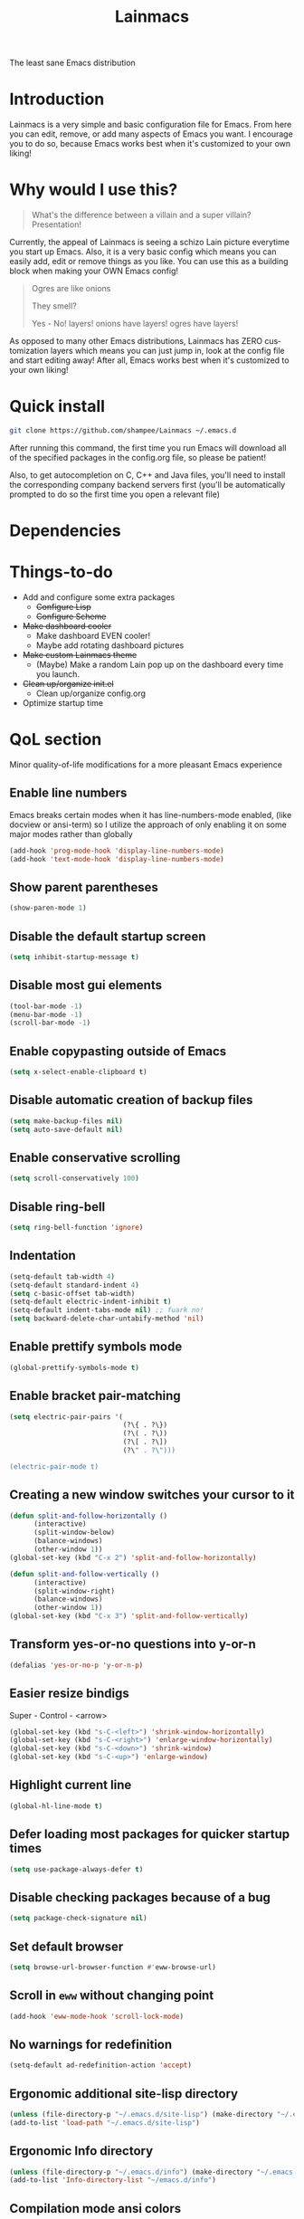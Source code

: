 #+STARTUP: overview
#+TITLE: Lainmacs
#+LANGUAGE: en
#+OPTIONS: num:nil
The least sane Emacs distribution

[[./gnulain.png]]
* Introduction
Lainmacs is a very simple and basic configuration file for Emacs. From here you can edit, remove, or add many aspects of Emacs you want. I encourage you to do so, because Emacs works best when it's customized to your own liking!
* Why would I use this?
#+BEGIN_QUOTE
What's the difference between a villain and a super villain? Presentation!
#+END_QUOTE
Currently, the appeal of Lainmacs is seeing a schizo Lain picture everytime you start up Emacs. Also, it is a very basic config which means you can easily add, edit or remove things as you like. You can use this as a building block when making your OWN Emacs config!

#+BEGIN_QUOTE
Ogres are like onions

They smell?

Yes - No! layers! onions have layers! ogres have layers!
#+END_QUOTE
As opposed to many other Emacs distributions, Lainmacs has ZERO customization layers which means you can just jump in, look at the config file and start editing away! After all, Emacs works best when it's customized to your own liking!
* Quick install
#+BEGIN_SRC bash
git clone https://github.com/shampee/Lainmacs ~/.emacs.d
#+END_SRC
After running this command, the first time you run Emacs will download all of the specified packages in the config.org file, so please be patient!

Also, to get autocompletion on C, C++ and Java files, you'll need to install the corresponding company backend servers first (you'll be automatically prompted to do so the first time you open a relevant file)
* Dependencies
* Things-to-do
- Add and configure some extra packages
 + +Configure Lisp+
 + +Configure Scheme+
- +Make dashboard cooler+
 + Make dashboard EVEN cooler!
 + Maybe add rotating dashboard pictures
- +Make custom Lainmacs theme+
 + (Maybe) Make a random Lain pop up on the dashboard every time you launch.
- +Clean up/organize init.el+
 + Clean up/organize config.org
- Optimize startup time
* QoL section
Minor quality-of-life modifications for a more pleasant Emacs experience
** Enable line numbers
Emacs breaks certain modes when it has line-numbers-mode enabled, (like docview or ansi-term) so I utilize the approach of only enabling it on some major modes rather than globally
#+BEGIN_SRC emacs-lisp
  (add-hook 'prog-mode-hook 'display-line-numbers-mode)
  (add-hook 'text-mode-hook 'display-line-numbers-mode)
#+END_SRC
** Show parent parentheses
#+BEGIN_SRC emacs-lisp
  (show-paren-mode 1)
#+END_SRC
** Disable the default startup screen
#+BEGIN_SRC emacs-lisp
  (setq inhibit-startup-message t)
#+END_SRC
** Disable most gui elements
#+BEGIN_SRC emacs-lisp
  (tool-bar-mode -1)
  (menu-bar-mode -1)
  (scroll-bar-mode -1)
#+END_SRC
** Enable copypasting outside of Emacs
#+BEGIN_SRC emacs-lisp
  (setq x-select-enable-clipboard t)
#+END_SRC
** Disable automatic creation of backup files
#+BEGIN_SRC emacs-lisp
  (setq make-backup-files nil)
  (setq auto-save-default nil)
#+END_SRC
** Enable conservative scrolling
#+BEGIN_SRC emacs-lisp
  (setq scroll-conservatively 100)
#+END_SRC
** Disable ring-bell
#+BEGIN_SRC emacs-lisp
  (setq ring-bell-function 'ignore)
#+END_SRC
** Indentation
#+BEGIN_SRC emacs-lisp
  (setq-default tab-width 4)
  (setq-default standard-indent 4)
  (setq c-basic-offset tab-width)
  (setq-default electric-indent-inhibit t)
  (setq-default indent-tabs-mode nil) ;; fuark no!
  (setq backward-delete-char-untabify-method 'nil)
#+END_SRC
** Enable prettify symbols mode
#+BEGIN_SRC emacs-lisp
  (global-prettify-symbols-mode t)
#+END_SRC
** Enable bracket pair-matching
#+BEGIN_SRC emacs-lisp
  (setq electric-pair-pairs '(
                              (?\{ . ?\})
                              (?\( . ?\))
                              (?\[ . ?\])
                              (?\" . ?\")))
                              
  (electric-pair-mode t)
#+END_SRC
** Creating a new window switches your cursor to it
#+BEGIN_SRC emacs-lisp
  (defun split-and-follow-horizontally ()
     	(interactive)
     	(split-window-below)
     	(balance-windows)
     	(other-window 1))
  (global-set-key (kbd "C-x 2") 'split-and-follow-horizontally)

  (defun split-and-follow-vertically ()
     	(interactive)
     	(split-window-right)
     	(balance-windows)
     	(other-window 1))
  (global-set-key (kbd "C-x 3") 'split-and-follow-vertically)
#+END_SRC
** Transform yes-or-no questions into y-or-n
#+BEGIN_SRC emacs-lisp
  (defalias 'yes-or-no-p 'y-or-n-p)
#+END_SRC
** Easier resize bindigs
Super - Control - <arrow>
#+BEGIN_SRC emacs-lisp
  (global-set-key (kbd "s-C-<left>") 'shrink-window-horizontally)
  (global-set-key (kbd "s-C-<right>") 'enlarge-window-horizontally)
  (global-set-key (kbd "s-C-<down>") 'shrink-window)
  (global-set-key (kbd "s-C-<up>") 'enlarge-window)
#+END_SRC
** Highlight current line
#+BEGIN_SRC emacs-lisp
  (global-hl-line-mode t)
#+END_SRC
** Defer loading most packages for quicker startup times
#+BEGIN_SRC emacs-lisp
(setq use-package-always-defer t)
#+END_SRC
** Disable checking packages because of a bug
#+BEGIN_SRC emacs-lisp
(setq package-check-signature nil)
#+END_SRC
** Set default browser
#+BEGIN_SRC emacs-lisp
(setq browse-url-browser-function #'eww-browse-url)
#+END_SRC
** Scroll in =eww= without changing point
#+BEGIN_SRC emacs-lisp
(add-hook 'eww-mode-hook 'scroll-lock-mode)
#+END_SRC
** No warnings for redefinition
#+BEGIN_SRC emacs-lisp
(setq-default ad-redefinition-action 'accept)
#+END_SRC
** Ergonomic additional site-lisp directory
#+BEGIN_SRC emacs-lisp
(unless (file-directory-p "~/.emacs.d/site-lisp") (make-directory "~/.emacs.d/site-lisp"))
(add-to-list 'load-path "~/.emacs.d/site-lisp")
#+END_SRC
** Ergonomic Info directory
#+BEGIN_SRC emacs-lisp
(unless (file-directory-p "~/.emacs.d/info") (make-directory "~/.emacs.d/info"))
(add-to-list 'Info-directory-list "~/emacs.d/info")
#+END_SRC
** Compilation mode ansi colors
#+BEGIN_SRC emacs-lisp
  (use-package ansi-color
    :hook (compilation-filter . ansi-color-compilation-filter))
#+END_SRC

* Secrets
#+BEGIN_SRC emacs-lisp
(defvar lib/server "irc.libera.chat")
(defvar lib/nick nil                   "The ERC libera nick to use.")
(defvar lib/password nil               "The ERC libera password to use.")
(defvar lib/port nil                   "The ERC libera port to use.")

(defvar riz/server "irc.rizon.net")
(defvar riz/nick nil                   "The ERC rizon nick to use.")
(defvar riz/password nil               "The ERC rizon password to use.")
(defvar riz/port nil                   "The ERC rizon port to use.")

(defvar lain/server "irc.lainchan.org")
(defvar lain/nick nil                  "The ERC lainchan nick to use.")
(defvar lain/password nil              "The ERC lainchan password to use.")
(defvar lain/port nil                  "The ERC lainchan port to use.")

(defvar m/erc-nick nil)
(defvar m/erc-password nil)
(defvar m/erc-port nil)
(defvar m/erc-server nil)

(defvar m/elfeed-feeds nil             "A list of RSS feeds for elfeed.")
(defvar m/user-full-name nil           "The full name of user.")
(defvar m/user-mail-address nil        "The email address of user.")
(defvar m/mail-signature nil           "The mail signature.")

(defvar m/mail-smtp-server nil         "The smtp server for mail.")
(defvar m/mail-smtp-port nil           "The smtp port for mail.")
(defvar m/mail-smtp-user nil           "The smtp user for mail.")

(defvar m/omdb-api-key nil             "OMDb API key (1000 reqs/day)")

(defvar m/smtp-server nil              "Our SMTP server")
(defvar m/smtp-service nil             "Our SMTP service port")

(let ((m/secret-file "~/.emacs.d/.secret.el"))
  (when (file-readable-p m/secret-file)
    (load m/secret-file)))
#+END_SRC
* =Org= mode
** Description
One of the main selling points of Emacs! no Emacs distribution is complete without sensible and well-defined org-mode defaults
** Code
#+BEGIN_SRC emacs-lisp
  (use-package org
    :config
    (setq org-todo-keywords
          '((sequence "TODO(t)" "PROG(p)" "DONE(d)")))
    (add-hook 'org-mode-hook 'org-indent-mode)
    (add-hook 'org-mode-hook #'(lambda () (visual-line-mode 1))))

  (use-package org-indent
    :diminish org-indent-mode)

  (use-package htmlize
    :ensure t)

  (use-package org-ref
    :ensure t)
  (use-package org-roam
    :ensure t
    :custom
    (org-roam-directory (file-truename "~/src/org/"))
    :bind (("C-c n l" . org-roam-buffer-toggle)
           ("C-c n f" . org-roam-node-find)
           ("C-c n g" . org-roam-graph)
           ("C-c n i" . org-roam-node-insert)
           ("C-c n c" . org-roam-capture)
           ;; Dailies
           ("C-c n j" . org-roam-dailies-capture-today))
    :config
    ;; If you're using a vertical completion framework, you might want a more informative completion interface
    (setq org-roam-node-display-template (concat "${title:*} " (propertize "${tags:10}" 'face 'org-tag)))
    (org-roam-db-autosync-mode)
    ;; If using org-roam-protocol
    (require 'org-roam-protocol))

  (use-package org-roam-bibtex
    :after org-roam
    :load-path "~/opt/org-roam-bibtex/" ; Modify with your own path where you cloned the repositorya<
    :config
    (require 'org-ref)) ; optional: if using Org-ref v2 or v3 citation links

  (use-package org-noter
    :ensure t)

  (use-package orgmdb
    :ensure t
    :config 
    (setq orgmdb-omdb-apikey m/omdb-api-key
          orgmdb-video-dir
          (list (concat (getenv "HOME") "/xtra/kino")
                (concat (getenv "HOME") "/ext")))
    (require 'orgmdb)
    (with-eval-after-load 'orgmdb
      (define-key org-mode-map (kbd "C-c a") #'orgmdb-act)
      (define-key org-mode-map (kbd "C-c f") #'orgmdb-act-on-movie)
      (define-key org-mode-map (kbd "C-c s") #'orgmdb-act-on-show)
      (define-key org-mode-map (kbd "C-c e") #'orgmdb-act-on-episode)))

  (use-package org-remark
    :ensure t
    :config
    (define-key global-map (kbd "C-c n m") #'org-remark-mark)
    (with-eval-after-load 'org-remark
      (define-key org-remark-mode-map (kbd "C-c n o") #'org-remark-open)
      (define-key org-remark-mode-map (kbd "C-c n ]") #'org-remark-view-next)
      (define-key org-remark-mode-map (kbd "C-c n [") #'org-remark-view-prev)
      (define-key org-remark-mode-map (kbd "C-c n r") #'org-remark-remove))
    :config (org-remark-global-tracking-mode +1))
#+END_SRC
* =password-store=
#+BEGIN_SRC emacs-lisp
  (use-package password-store
    :ensure t)
#+END_SRC
* ERC
#+BEGIN_SRC emacs-lisp
(setq erc-track-shorten-start 8
      erc-kill-buffer-on-part t
      erc-fill-column 75
      erc-fill-function 'erc-fill-static
      erc-fill-static-center 5
      erc-sound-path '("~/.emacs.d/audio")
      erc-default-sound "kalimba.wav"
      erc-auto-query 'window-noselect ;; 'bury
      erc-public-away-p nil
      erc-hide-list '("JOIN" "PART" "QUIT")
      erc-autoaway-mode t
      erc-autoaway-idle-method 'user
      erc-autoaway-idle-seconds 300
      erc-autoaway-message ""
      erc-join-buffer 'bury
      erc-autojoin-mode t
      erc-autojoin-channels-alist
       '(("Libera.Chat" "#clschool" "#commonlisp" "#ecl" "#lisp" "#scheme" "#guile" "#guix" "#chicken" "#clojure")
         ("irc.rizon.net" "#c0de" "#rice" "#bible")
         ("irc.lainchan.org" "#lainchan" "#questions"))
      erc-modules
      '(autoaway autojoin button completion fill irccontrols list log match menu move-to-prompt netsplit networks noncommands notifications readonly ring sound stamp track image hl-nicks spelling))

(erc-select :server m/erc-server :port m/erc-port :nick m/erc-nick :password m/erc-password)
(erc-select :server lib/server :port lib/port :nick lib/nick :password lib/password)
;(erc-select :server riz/server :port riz/port :nick riz/nick :password riz/password)
;(erc-send-line (format "/msg nickserv identify %s" riz/password) (lambda () (message "Sent rizon my password")))
;(erc-tls :server lain/server :port lain/port :nick lain/nick :password lain/password)

(use-package erc-hl-nicks
  :ensure t)
  
(use-package erc-image
  :ensure t)
#+END_SRC

* Eshell
** Why Eshell?
We are using Emacs, so we might as well implement as many tools from our workflow into it as possible
*** Caveats
Eshell cannot handle ncurses programs and in certain interpreters (Python, GHCi) selecting previous commands does not work (for now). I recommend using eshell for light cli work, and using your external terminal emulator of choice for heavier tasks
** Prompt
#+BEGIN_SRC emacs-lisp
(setq eshell-prompt-regexp "^[^αλ\n]*[αλ] ")
(setq eshell-prompt-function
      (lambda nil
        (concat
         (if (string= (eshell/pwd) (getenv "HOME"))
             (propertize "~" 'face `(:foreground "#22CCFF"))
           (replace-regexp-in-string
            (getenv "HOME")
            (propertize "~" 'face `(:foreground "#22CCFF"))
            (propertize (eshell/pwd) 'face `(:foreground "#22CCFF"))))
         (if (= (user-uid) 0)
             (propertize " α " 'face `(:foreground "#226666"))
          (propertize " λ " 'face `(:foreground "#06E22E"))))))

(setq eshell-highlight-prompt nil)
#+END_SRC

** Custom functions
*** Open files as root
#+BEGIN_SRC emacs-lisp
(defun eshell/sudo-open (filename)
  "Open a file as root in Eshell."
  (let ((qual-filename (if (string-match "^/" filename)
                           filename
                         (concat (expand-file-name (eshell/pwd)) "/" filename))))
    (switch-to-buffer
     (find-file-noselect
      (concat "/sudo::" qual-filename)))))
#+END_SRC
*** Super - Control - RET to open eshell
#+BEGIN_SRC emacs-lisp
(defun eshell-other-window ()
  "Create or visit an eshell buffer."
  (interactive)
  (if (not (get-buffer "*eshell*"))
      (progn
        (split-window-sensibly (selected-window))
        (other-window 1)
        (eshell))
    (switch-to-buffer-other-window "*eshell*")))

(global-set-key (kbd "<s-C-return>") 'eshell-other-window)
#+END_SRC
#+BEGIN_SRC emacs-lisp
#+END_SRC
* Use-Package section
** Initialize =auto-package-update=
*** Description
Auto-package-update automatically updates and removes old packages
*** Code
#+BEGIN_SRC emacs-lisp
(use-package auto-package-update
  :defer nil
  :ensure t
  :config
  (setq auto-package-update-delete-old-versions t)
  (setq auto-package-update-hide-results t)
  (auto-package-update-maybe))
#+END_SRC
** Initialize =diminish=
*** Description
Diminish hides minor modes to prevent cluttering your mode line
*** Code
#+BEGIN_SRC emacs-lisp
(use-package diminish
  :ensure t)
#+END_SRC
*** Historical
22/04/2019: This macro was provided by user [[https://gist.github.com/ld34/44d100b79964407e5ddf41035e3cd32f][ld43]] after I couldn’t figure out how to make diminish work by being at the top of the config file.

#+BEGIN_SRC emacs-lisp
  ;(defmacro diminish-built-in (&rest modes)
  ;  "Accepts a list MODES of built-in emacs modes and generates `with-eval-after-load` diminish forms based on the file implementing the mode functionality for each mode."
  ;  (declare (indent defun))
  ;  (let* ((get-file-names (lambda (pkg) (file-name-base (symbol-file pkg))))
  ;	 (diminish-files (mapcar get-file-names modes))
  ;	 (zip-diminish   (-zip modes diminish-files)))
  ;    `(progn
  ;       ,@(cl-loop for (mode . file) in zip-diminish
  ;		  collect `(with-eval-after-load ,file
  ;			     (diminish (quote ,mode)))))))
  ; This bit goes in init.el
  ;(diminish-built-in
  ;  beacon-mode
  ;  which-key-mode
  ;  page-break-lines-mode
  ;  undo-tree-mode
  ;  eldoc-mode
  ;  abbrev-mode
  ;  irony-mode
  ;  company-mode
  ;  meghanada-mode)
#+END_SRC

27/05/2019: Since the diminish functionality was always built-in in use-package, there was never a point in using a diminish config. lol silly me
** Initialize =ef-themes=
*** Code
#+BEGIN_SRC emacs-lisp
(use-package ef-themes
  :ensure t)
#+END_SRC
** Initialize =simple-modeline=
*** Description
I tried spaceline and powerline and didn't like either.
*** Code
#+BEGIN_SRC emacs-lisp
  ;; server-after-make-frame-hook seems to work
  (use-package simple-modeline
    :ensure t
    :diminish (paredit-mode eldoc-mode lispy-mode)
    :hook (server-after-make-frame-hook . simple-modeline-mode)
    :config
    (setq mode-line-misc-info
             '((notmuch-indicator-mode
               (" "
                (:eval notmuch-indicator--counters)))
              (global-mode-string
               (" " global-mode-string))))
    (setq simple-modeline-segments
          '((simple-modeline-segment-modified simple-modeline-segment-buffer-name simple-modeline-segment-position simple-modeline-segment-major-mode)
            (simple-modeline-segment-minor-modes simple-modeline-segment-input-method simple-modeline-segment-eol simple-modeline-segment-encoding simple-modeline-segment-vc simple-modeline-segment-process simple-modeline-segment-misc-info)))
    ;; Make the misc section not unimportant anymore.
    (defun simple-modeline-segment-misc-info ()
      "Display the current value of `mode-line-misc-info' in the modeline."
      (let ((misc-info (string-trim (format-mode-line mode-line-misc-info 'simple-modeline-space))))
        (unless (string= misc-info "")
          (concat " " misc-info " ")))))
#+END_SRC
** Initialize =dashboard=
*** Description
The frontend of Lainmacs; without this there'd be no Lain in your Emacs startup screen
*** Code
#+BEGIN_SRC emacs-lisp
(use-package dashboard
  :ensure t
  :defer nil
  :preface
  (defun update-config ()
    "Update Lainmacs to the latest version."
    (interactive)
    (let ((dir (expand-file-name user-emacs-directory)))
      (if (file-exists-p dir)
          (progn
            (message "Lainmacs is updating!")
            (cd dir)
            (shell-command "git pull")
            (message "Update finished. Switch to the messages buffer to see changes and then restart Emacs"))
        (message "\"%s\" doesn't exist." dir))))

  (defun create-scratch-buffer ()
    "Create a scratch buffer"
    (interactive)
    (switch-to-buffer (get-buffer-create "*scratch*"))
    (lisp-interaction-mode))
  :config
  (dashboard-setup-startup-hook)
  (setq dashboard-items '((recents . 5)))
  (setq dashboard-banner-logo-title "L A I N M A C S - The schizoid Emacs distribution!")
  (setq dashboard-startup-banner "~/.emacs.d/lainvector.png")
  (setq dashboard-center-content t)
  (setq dashboard-show-shortcuts nil)
  (setq dashboard-set-init-info t)
  (setq dashboard-init-info (format "%d packages loaded in %s"
                                    (length package-activated-list) (emacs-init-time)))
  (setq dashboard-set-footer nil)
  (setq dashboard-set-navigator t)
  (setq dashboard-navigator-buttons
        `(;; line1
          ((,nil
            "Lainmacs on github"
            "Open Lainmacs github page on your browser"
            (lambda (&rest _) (browse-url "https://github.com/shampee/Lainmacs"))
            'default)
           (nil
            "Lainmacs crash course"
            "Open Lainmacs (Witchmacs) introduction to Emacs"
            (lambda (&rest _) (find-file "~/.emacs.d/Witcheat.org"))
            'default)
           (nil
            "Update Lainmacs"
            "Get the latest Lainmacs update. Check out the github commits for changes!"
            (lambda (&rest _) (update-config))
            'default))
             
          ;; line 2
          ((,nil
            "Open scratch buffer"
            "Switch to the scratch buffer"
            (lambda (&rest _) (create-scratch-buffer))
            'default)
           (nil
            "Open config.org"
            "Open Lainmacs configuration file for easy editing"
            (lambda (&rest _) (find-file "~/.emacs.d/config.org"))
            'default)))))
#+END_SRC
*** Notes
If you pay close attention to the code in dashboard, you'll  notice that it uses custom functions defined under the :preface use-package block. I wrote all of those functions by looking at other people's Emacs distributions (Mainly [[https://github.com/seagle0128/.emacs.d][Centaur Emacs]]) and then experimenting and adapting them to Lainmacs. If you dig around, you'll find the same things I did - maybe even more!
*** Historical
22/05/19: On this day, the main maintainers of the dashboard package have added built-in fuinctionality to display init and package load time, thing that I already had implemented much earlier on my own. I have left here my implementation for historical purposes
#+BEGIN_SRC emacs-lisp
  ;(insert (concat
  ;         (propertize (format "%d packages loaded in %s"
  ;                             (length package-activated-list) (emacs-init-time))
  ;                     'face 'font-lock-comment-face)))
  ;
  ;(dashboard-center-line)
#+END_SRC
** Initialize =which-key=
*** Description
Incredibly useful package; if you are in the middle of a command and don't know what to type next, just wait a second and you'll get a nice buffer with all possible completions
*** Code
#+BEGIN_SRC emacs-lisp
(use-package which-key
  :ensure t
  :diminish which-key-mode
  :init
  (which-key-mode))
#+END_SRC
** Initialize =swiper=
*** Description
When doing C-s to search, you get this very nice and neat mini-buffer that you can traverse with the arrow keys (or C-n and C-p) and then press <RET> to select where you want to go
*** Code
#+BEGIN_SRC emacs-lisp
  ;(use-package swiper ;:ensure t ;:bind ("C-s" . 'swiper))
#+END_SRC
** Initialize =evil= mode
*** Description
Vim keybindings in Emacs. Please note that Lainmacs has NO other evil-mode compatibility packages because I like to KISS. This might change in the future
*** Code
#+BEGIN_SRC emacs-lisp
(use-package evil
  :ensure t
  :defer nil
  :init
  (setq evil-want-keybinding nil)
  (setq evil-want-C-u-scroll t)
  :config
  (evil-mode 1))

(use-package evil-collection
  :after evil
  :ensure t
  :diminish (evil-collection-unimpaired-mode)
  :config
  (evil-collection-init))

(use-package evil-surround
  :ensure t
  :config
  (global-evil-surround-mode 1))
#+END_SRC
** Initialize =hl-todo=
*** Code
#+BEGIN_SRC emacs-lisp
  (use-package hl-todo
    :ensure t
    :diminish (hl-todo-mode)
    :init
    (global-hl-todo-mode 1))

  (use-package flycheck-hl-todo
    :ensure t
    :diminish (flycheck-hl-todo-mode)
    :init (flycheck-hl-todo-setup)
    :config
    (add-hook 'after-init-hook #'flycheck-hl-todo-enable))
#+END_SRC
** Initialize =highlight-defined=
*** Code
#+BEGIN_SRC emacs-lisp
  (use-package highlight-defined
   :ensure t
   :commands highlight-defined-mode
   :hook (prog-mode . highlight-defined-mode))
#+END_SRC
** Initialize exec-path-from-shell
*** Description
Get environment variables such as $PATH from the shell.
*** Code
#+BEGIN_SRC emacs-lisp
  (use-package exec-path-from-shell
   :ensure t)
#+END_SRC
** Initialize =avy=
*** Description
Avy is a very useful package; instead of having to move your cursor to a line that is very far away, just do M - s and type the character that you want to move to
*** Code
#+BEGIN_SRC emacs-lisp
(use-package avy
	:ensure nil)
	  ;; :bind
	  ;; ("M-s" . avy-goto-char))
#+END_SRC
** Initialize =switch-window=
*** Description
Switch window is a neat package because instead of having to painstakingly do C - x o until you're in the window you want  to edit, you can just do C - x o and pick the one you want to move to according to the letter it is assigned to
*** Code
#+BEGIN_SRC emacs-lisp
(use-package switch-window
   	:ensure t
   	:config
   	(setq switch-window-input-style 'minibuffer)
   	(setq switch-window-increase 4)
   	(setq switch-window-threshold 2)
   	(setq switch-window-shortcut-style 'qwerty)
   	(setq switch-window-qwerty-shortcuts
         '("a" "s" "d" "f" "j" "k" "l"))
   	:bind
   	([remap other-window] . switch-window))
#+END_SRC
** Initialize =ido= and =ido-vertical=
*** Description
For the longest time I used the default way of switching and killing buffers in Emacs. Same for finding files. Ido-mode made these three tasks IMMENSELY easier and more intuitive. Please not that I still use the default way M - x works because I believe all you really need for it is which-key
*** Code
#+BEGIN_SRC emacs-lisp
(use-package ido
  :ensure t
  :defer nil
  :init
  (ido-mode 1)
  :config
  (setq ido-enable-flex-matching nil)
  (setq ido-create-new-buffer 'always)
  (setq ido-everywhere t))

(use-package ido-vertical-mode
  :ensure t
  :init
  (ido-vertical-mode 1))
  ; This enables arrow keys to select while in ido mode. If you want to
  ; instead use the default Emacs keybindings, change it to
  ; "'C-n-and-C-p-only"
(setq ido-vertical-define-keys 'C-n-C-p-up-and-down)
#+END_SRC
** Initialize =async=
*** Description
Utilize asynchronous processes whenever possible
*** Code
#+BEGIN_SRC emacs-lisp
(use-package async
   	:ensure t
   	:init
   	(dired-async-mode 1))
#+END_SRC
** Initialize =page-break-lines=
*** Code
#+BEGIN_SRC emacs-lisp
(use-package page-break-lines
  :ensure t
  :diminish (page-break-lines-mode visual-line-mode))
#+END_SRC
** Initialize =form-feed-st=
*** Code
#+BEGIN_SRC emacs-lisp
(use-package form-feed-st
  :ensure t
  :diminish (form-feed-st-mode)
  :hook ((prog-mode text-mode) . form-feed-st-mode))
#+END_SRC
** Initialize =undo-tree=
*** Code
#+BEGIN_SRC emacs-lisp
  (use-package undo-tree
    :ensure t
    :diminish (undo-tree-mode)
    :init
    (global-undo-tree-mode)
    :config
    (with-eval-after-load 'evil
      (evil-set-undo-system 'undo-tree))
    (setq
     undo-tree-history-directory-alist
     `(("." . ,(format "%s/.cache/undo" (getenv "HOME"))))))
#+END_SRC
** Initialize =treemacs=
*** Description
Neat side-bar file and project explorer
*** Code
#+BEGIN_SRC emacs-lisp
(use-package treemacs
  :ensure t
  :defer t
  :init
  (with-eval-after-load 'winum
    (define-key winum-keymap (kbd "M-0") #'treemacs-select-window))
  :config
  (progn
    (setq treemacs-collapse-dirs                 (if (executable-find "python3") 3 0)
          treemacs-deferred-git-apply-delay      0.5
          treemacs-display-in-side-window        t
          treemacs-eldoc-display                 t
          treemacs-file-event-delay              5000
          treemacs-file-follow-delay             0.2
          treemacs-follow-after-init             t
          treemacs-git-command-pipe              ""
          treemacs-goto-tag-strategy             'refetch-index
          treemacs-indentation                   2
          treemacs-indentation-string            " "
          treemacs-is-never-other-window         nil
          treemacs-max-git-entries               5000
          treemacs-missing-project-action        'ask
          treemacs-no-png-images                 nil
          treemacs-no-delete-other-windows       t
          treemacs-project-follow-cleanup        nil
          treemacs-persist-file                  (expand-file-name ".cache/treemacs-persist" user-emacs-directory)
          treemacs-recenter-distance             0.1
          treemacs-recenter-after-file-follow    nil
          treemacs-recenter-after-tag-follow     nil
          treemacs-recenter-after-project-jump   'always
          treemacs-recenter-after-project-expand 'on-distance
          treemacs-show-cursor                   nil
          treemacs-show-hidden-files             t
          treemacs-silent-filewatch              nil
          treemacs-silent-refresh                nil
          treemacs-sorting                       'alphabetic-desc
          treemacs-space-between-root-nodes      t
          treemacs-tag-follow-cleanup            t
          treemacs-tag-follow-delay              1.5
          treemacs-width                         30)
    (treemacs-resize-icons 11)
    	
    (treemacs-follow-mode t)
    (treemacs-filewatch-mode t)
    (treemacs-fringe-indicator-mode t)
    (pcase (cons (not (null (executable-find "git")))
                 (not (null (executable-find "python3"))))
      (`(t . t)
       (treemacs-git-mode 'deferred))
      (`(t . _)
       (treemacs-git-mode 'simple))))
  :bind
  (:map global-map
        ("M-0"       . treemacs-select-window)
        ("C-x t 1"   . treemacs-delete-other-windows)
        ("C-x t t"   . treemacs)
        ("C-x t B"   . treemacs-bookmark)
        ("C-x t C-t" . treemacs-find-file)
        ("C-x t M-t" . treemacs-find-tag)))

(use-package treemacs-evil
  :after treemacs evil
    :ensure t)

(use-package treemacs-icons-dired
  :after treemacs dired
  :ensure t
  :config (treemacs-icons-dired-mode))
#+END_SRC
** Initialize =magit=
*** Description
Git porcelain for Emacs
*** Code
#+BEGIN_SRC emacs-lisp
(use-package magit
  :ensure t)
#+END_SRC
** Initialize =git-gutter=
*** Code
#+BEGIN_SRC emacs-lisp
(use-package git-gutter
  :ensure t
  :diminish (git-gutter-mode)
  :init
  (global-git-gutter-mode 1))
#+END_SRC
** Initialize =helpful=
*** Code
#+BEGIN_SRC emacs-lisp
  (use-package helpful
  :defer nil :ensure t
  :config
  (global-set-key (kbd "C-h f") #'helpful-callable)
  (global-set-key (kbd "C-h v") #'helpful-variable)
  (global-set-key (kbd "C-h k") #'helpful-key)
  (global-set-key (kbd "C-h x") #'helpful-command)
  (global-set-key (kbd "C-c C-d") #'helpful-at-point))
#+END_SRC
** Initialize =vertico=
*** Description
Vertico provides a performant and minimalistic vertical completion UI based on the default completion system.
*** Code
#+BEGIN_SRC emacs-lisp
    ;; Enable vertico
  (use-package vertico
   :defer  t
   :ensure t
   :init
   (vertico-mode))
    ;; Different scroll margin
    ;; (setq vertico-scroll-margin 0)

    ;; Show more candidates
    ;; (setq vertico-count 20)

    ;; Grow and shrink the Vertico minibuffer
    ;; (setq vertico-resize t)

    ;; Optionally enable cycling for `vertico-next' and `vertico-previous'.
    ;; (setq vertico-cycle t)

  (use-package vertico-posframe
   :defer  t
   :ensure t
   :init
   (vertico-posframe-mode 1))

    ;; Persist history over Emacs restarts. Vertico sorts by history position.
  (use-package savehist
      :init
      (savehist-mode))

    ;; A few more useful configurations...
  (use-package emacs
      :init
      ;; Add prompt indicator to `completing-read-multiple'.
      ;; We display [CRM<separator>], e.g., [CRM,] if the separator is a comma.
      (defun crm-indicator (args)
       (cons (format "[CRM%s] %s"
                       (replace-regexp-in-string
                        "\\`\\[.*?]\\*\\|\\[.*?]\\*\\'" ""
                        crm-separator)
                       (car args))
             (cdr args)))
      (advice-add #'completing-read-multiple :filter-args #'crm-indicator)

      ;; Do not allow the cursor in the minibuffer prompt
      (setq minibuffer-prompt-properties
          '(read-only t cursor-intangible t face minibuffer-prompt))
      (add-hook 'minibuffer-setup-hook #'cursor-intangible-mode)

      ;; Emacs 28: Hide commands in M-x which do not work in the current mode.
      ;; Vertico commands are hidden in normal buffers.
      ;; (setq read-extended-command-predicate
      ;;       #'command-completion-default-include-p)

      ;; Enable recursive minibuffers
      (setq enable-recursive-minibuffers t))

    ;; Optionally use the `orderless' completion style.
  (use-package orderless
   :ensure t
   :init
    ;; Configure a custom style dispatcher (see the Consult wiki)
    ;; (setq orderless-style-dispatchers '(+orderless-dispatch)
    ;;       orderless-component-separator #'orderless-escapable-split-on-space)
    (setq completion-styles '(orderless basic)
            completion-category-defaults nil
            completion-category-overrides '((file (styles partial-completion)))))

  (define-key vertico-map "?" #'minibuffer-completion-help)
  (define-key vertico-map (kbd "M-RET") #'minibuffer-force-complete-and-exit)
  (define-key vertico-map (kbd "TAB") #'minibuffer-complete)
#+END_SRC
** Initialize =consult=
*** Code
#+BEGIN_SRC emacs-lisp
  ;; Example configuration for Consult
  (use-package consult
    ;; Replace bindings. Lazily loaded due by `use-package'.
    :bind (;; C-c bindings (mode-specific-map)
           ("C-c M-x" . consult-mode-command)
           ("C-c h" . consult-history)
           ("C-c k" . consult-kmacro)
           ("C-c m" . consult-man)
           ("C-c i" . consult-info)
           ([remap Info-search] . consult-info)
           ;; C-x bindings (ctl-x-map)
           ("C-x M-:" . consult-complex-command)     ;; orig. repeat-complex-command
           ("C-x b" . consult-buffer)                ;; orig. switch-to-buffer
           ("C-x 4 b" . consult-buffer-other-window) ;; orig. switch-to-buffer-other-window
           ("C-x 5 b" . consult-buffer-other-frame)  ;; orig. switch-to-buffer-other-frame
           ("C-x r b" . consult-bookmark)            ;; orig. bookmark-jump
           ("C-x p b" . consult-project-buffer)      ;; orig. project-switch-to-buffer
           ;; Custom M-# bindings for fast register access
           ("M-#" . consult-register-load)
           ("M-'" . consult-register-store)          ;; orig. abbrev-prefix-mark (unrelated)
           ("C-M-#" . consult-register)
           ;; Other custom bindings
           ("M-y" . consult-yank-pop)                ;; orig. yank-pop
           ;; M-g bindings (goto-map)
           ("M-g e" . consult-compile-error)
           ("M-g f" . consult-flycheck)               ;; Alternative: consult-flymake
           ("M-g g" . consult-goto-line)             ;; orig. goto-line
           ("M-g M-g" . consult-goto-line)           ;; orig. goto-line
           ("M-g o" . consult-outline)               ;; Alternative: consult-org-heading
           ("M-g m" . consult-mark)
           ("M-g k" . consult-global-mark)
           ("M-g i" . consult-imenu)
           ("M-g I" . consult-imenu-multi)
           ;; M-s bindings (search-map)
           ("M-s d" . consult-find)
           ("M-s D" . consult-locate)
           ("M-s g" . consult-grep)
           ("M-s G" . consult-git-grep)
           ("M-s r" . consult-ripgrep)
           ("M-s l" . consult-line)
           ("M-s L" . consult-line-multi)
           ("M-s k" . consult-keep-lines)
           ("M-s u" . consult-focus-lines)
           ;; Isearch integration
           ("M-s e" . consult-isearch-history)
           :map isearch-mode-map
           ("M-e" . consult-isearch-history)         ;; orig. isearch-edit-string
           ("M-s e" . consult-isearch-history)       ;; orig. isearch-edit-string
           ("M-s l" . consult-line)                  ;; needed by consult-line to detect isearch
           ("M-s L" . consult-line-multi)            ;; needed by consult-line to detect isearch
           ;; Minibuffer history
           :map minibuffer-local-map
           ("M-s" . consult-history)                 ;; orig. next-matching-history-element
           ("M-r" . consult-history))                ;; orig. previous-matching-history-element

    ;; Enable automatic preview at point in the *Completions* buffer. This is
    ;; relevant when you use the default completion UI.
    :hook (completion-list-mode . consult-preview-at-point-mode)

    ;; The :init configuration is always executed (Not lazy)
    :init

    ;; Optionally configure the register formatting. This improves the register
    ;; preview for `consult-register', `consult-register-load',
    ;; `consult-register-store' and the Emacs built-ins.
    (setq register-preview-delay 0.5
          register-preview-function #'consult-register-format)

    ;; Optionally tweak the register preview window.
    ;; This adds thin lines, sorting and hides the mode line of the window.
    (advice-add #'register-preview :override #'consult-register-window)

    ;; Use Consult to select xref locations with preview
    (setq xref-show-xrefs-function #'consult-xref
          xref-show-definitions-function #'consult-xref)

    ;; Configure other variables and modes in the :config section,
    ;; after lazily loading the package.
    :config

    ;; Optionally configure preview. The default value
    ;; is 'any, such that any key triggers the preview.
    ;; (setq consult-preview-key 'any)
    ;; (setq consult-preview-key "M-.")
    ;; (setq consult-preview-key '("S-<down>" "S-<up>"))
    ;; For some commands and buffer sources it is useful to configure the
    ;; :preview-key on a per-command basis using the `consult-customize' macro.
    (consult-customize
     consult-theme :preview-key '(:debounce 0.2 any)
     consult-ripgrep consult-git-grep consult-grep
     consult-bookmark consult-recent-file consult-xref
     consult--source-bookmark consult--source-file-register
     consult--source-recent-file consult--source-project-recent-file
     ;; :preview-key "M-."
     :preview-key '(:debounce 0.4 any))

    ;; Optionally configure the narrowing key.
    ;; Both < and C-+ work reasonably well.
    (setq consult-narrow-key "<") ;; "C-+"

    ;; Optionally make narrowing help available in the minibuffer.
    ;; You may want to use `embark-prefix-help-command' or which-key instead.
    ;; (define-key consult-narrow-map (vconcat consult-narrow-key "?") #'consult-narrow-help)

    ;; By default `consult-project-function' uses `project-root' from project.el.
    ;; Optionally configure a different project root function.
    ;;;; 1. project.el (the default)
    ;; (setq consult-project-function #'consult--default-project--function)
    ;;;; 2. vc.el (vc-root-dir)
    ;; (setq consult-project-function (lambda (_) (vc-root-dir)))
    ;;;; 3. locate-dominating-file
    ;; (setq consult-project-function (lambda (_) (locate-dominating-file "." ".git")))
    ;;;; 4. projectile.el (projectile-project-root)
    ;; (autoload 'projectile-project-root "projectile")
    ;; (setq consult-project-function (lambda (_) (projectile-project-root)))
    ;;;; 5. No project support
    ;; (setq consult-project-function nil)
  )
#+END_SRC
** Initialize =marginalia= and =embark=
*** Code
#+BEGIN_SRC emacs-lisp
    ;; Enable rich annotations using the Marginalia package
  (use-package marginalia
    :ensure t
    ;; Either bind `marginalia-cycle' globally or only in the minibuffer
    :bind (("M-A" . marginalia-cycle)
           :map minibuffer-local-map
           ("M-A" . marginalia-cycle))

    ;; The :init configuration is always executed (Not lazy!)
    :init

    ;; Must be in the :init section of use-package such that the mode gets
    ;; enabled right away. Note that this forces loading the package.
    (marginalia-mode))
  (use-package embark
    :ensure t

    :bind
    (("C-." . embark-act)         ;; pick some comfortable binding
     ("C-;" . embark-dwim)        ;; good alternative: M-.
     ("C-h B" . embark-bindings)) ;; alternative for `describe-bindings'

    :init

    ;; Optionally replace the key help with a completing-read interface
    (setq prefix-help-command #'embark-prefix-help-command)

    ;; Show the Embark target at point via Eldoc.  You may adjust the Eldoc
    ;; strategy, if you want to see the documentation from multiple providers.
  ;; (add-hook 'eldoc-documentation-functions #'embark-eldoc-first-target)
     (setq eldoc-documentation-strategy #'eldoc-documentation-compose-eagerly)

    :config

    ;; Hide the mode line of the Embark live/completions buffers
    (add-to-list 'display-buffer-alist
                 '("\\`\\*Embark Collect \\(Live\\|Completions\\)\\*"
                   nil
                   (window-parameters (mode-line-format . none)))))

  ;; Consult users will also want the embark-consult package.
  (use-package embark-consult
    :ensure t ; only need to install it, embark loads it after consult if found
    :hook
    (embark-collect-mode . consult-preview-at-point-mode))
  #+END_SRC
** Initialize =corfu=
*** Code
#+BEGIN_SRC emacs-lisp
  (use-package corfu
    :ensure t
    :defer nil
    ;; Optional customizations
    ;; (corfu-cycle t)                ;; Enable cycling for `corfu-next/previous'
    ;; (corfu-auto t)                 ;; Enable auto completion
    ;; (corfu-separator ?\s)          ;; Orderless field separator
    ;; (corfu-quit-at-boundary nil)   ;; Never quit at completion boundary
    ;; (corfu-quit-no-match nil)      ;; Never quit, even if there is no match
    ;; (corfu-preview-current nil)    ;; Disable current candidate preview
    ;; (corfu-preselect-first nil)    ;; Disable candidate preselection
    ;; (corfu-on-exact-match nil)     ;; Configure handling of exact matches
    ;; (corfu-scroll-margin 5)        ;; Use scroll margin

    ;; Enable corfu only for certain modes.
    ;; :hook ((prog-mode . corfu-mode)
    ;;        (shell-mode . corfu-mode)
    ;;        (eshell-mode . corfu-mode))

    ;; Recommended: Enable Corfu globally.
    ;; This is recommended since Dabbrev can be used globally (M-/).
    ;; See also `corfu-excluded-modes'.
    :init
    (global-corfu-mode)
    (corfu-popupinfo-mode)
    (setq corfu-auto t
      corfu-popupinfo-delay (cons 0.5 0.5)
      corfu-quit-no-match 'separator)
    :config
    (define-key corfu-map (kbd "C-n") #'corfu-next)
    (define-key corfu-map (kbd "C-p") #'corfu-previous))

  ;; A few more useful configurations...
(use-package emacs
  :init
  ;; TAB cycle if there are only few candidates
  (setq completion-cycle-threshold 3)

  ;; Emacs 28: Hide commands in M-x which do not apply to the current mode.
  ;; Corfu commands are hidden, since they are not supposed to be used via M-x.
  ;; (setq read-extended-command-predicate
  ;;       #'command-completion-default-include-p)

  ;; Enable indentation+completion using the TAB key.
  ;; `completion-at-point' is often bound to M-TAB.
  (setq tab-always-indent 'complete))
#+END_SRC

** Initialize =affe=
*** Code
#+BEGIN_SRC emacs-lisp
  (use-package affe
  :defer t :ensure t
  :config
  ;; Manual preview key for `affe-grep'
  (consult-customize affe-grep :preview-key "M-."))
#+END_SRC
** Initialize =reformatter=
*** Code
#+BEGIN_SRC emacs-lisp
  (use-package reformatter
  :defer nil :ensure t)
#+END_SRC
** Initialize =vterm=
*** Code
#+BEGIN_SRC emacs-lisp
(use-package vterm
  :ensure t)
#+END_SRC
** Initialize =eat=
*** Code
#+BEGIN_SRC emacs-lisp
(use-package eat
  :ensure t
  :pin nongnu
  :custom
  (eat-kill-buffer-on-exit t)
  :config
  (delete [?\C-u] eat-semi-char-non-bound-keys) ; make C-u work in Eat terminals like in normal terminals
  (delete [?\C-g] eat-semi-char-non-bound-keys) ; ditto for C-g
  (eat-update-semi-char-mode-map)
  ;; XXX: Awkward workaround for the need to call eat-reload after changing Eat's keymaps,
  ;; but reloading from :config section causes infinite recursion because :config wraps with-eval-after-load.
  (defvar eat--prevent-use-package-config-recursion nil)
  (unless eat--prevent-use-package-config-recursion
    (setq eat--prevent-use-package-config-recursion t)
    (eat-reload))
  (makunbound 'eat--prevent-use-package-config-recursion))
#+END_SRC
** Initialize =projectile=
*** Code
#+BEGIN_SRC emacs-lisp
  (use-package projectile
    :ensure t)
  (use-package consult-projectile
    :ensure t)
#+END_SRC
** Initialize =notmuch=
*** Code
#+BEGIN_SRC emacs-lisp
(use-package notmuch
  :ensure t
  :config 
  ;; this doesn't work for some reason? only works through customize
  (setq notmuch-search-oldest-first nil)
  (evil-collection-init 'notmuch)

  (defun my-next-unread ()
    (interactive)
    (let ((init (point)))
      (catch 'break
        (while t
          (when (member "unread" (notmuch-show-get-tags))
            (let ((props (notmuch-show-get-message-properties)))
              (notmuch-show-message-visible props t)
              (notmuch-show-mark-read)
              (throw 'break t)))
          (when (not (notmuch-show-goto-message-next))
            (message "No more unread messages.")
            (goto-char init)
            (throw 'break t)))))))

  (use-package notmuch-indicator
    :ensure t
    :init (notmuch-indicator-mode))
#+END_SRC

** Initialize =aria2=
*** Code
#+BEGIN_SRC emacs-lisp
  (use-package aria2
    :ensure t
    :config
    (setq aria2-add-evil-quirks t)) 
#+END_SRC

* Programming section
** Initialize =yasnippet=
*** Description
Yasnippet provides useful snippets, nothing to do with Company but still useful when used in conjuction with it
*** Code
#+BEGIN_SRC emacs-lisp
(use-package yasnippet
:ensure t
:diminish yas-minor-mode
:hook
((c-mode c++-mode) . yas-minor-mode)
:config
(yas-reload-all))

(use-package yasnippet-snippets
:ensure t)
#+END_SRC
** Initialize =lsp=
*** Code
#+BEGIN_SRC emacs-lisp
(use-package lsp-mode
:defer t :ensure t
:init
;; set prefix for lsp-command-keymap (few alternatives - "C-l", "C-c l")
(setq lsp-keymap-prefix "C-c l")
  :hook (;; replace XXX-mode with concrete major-mode(e. g. python-mode)
         ;(clojure-mode . lsp)
         ((haskell-mode c-mode) . lsp)
         ;; if you want which-key integration
         (lsp-mode . lsp-enable-which-key-integration))
  :commands lsp)

(use-package consult-lsp
  :defer t :ensure t
  :config
  (define-key lsp-mode-map [remap xref-find-apropos] #'consult-lsp-symbols))

(use-package lsp-ui :ensure t :commands lsp-ui-mode)
(use-package lsp-treemacs :ensure t :commands lsp-treemacs-errors-list)

(use-package lsp-ivy :commands lsp-ivy-workspace-symbol)

;; optionally if you want to use debugger
(use-package dap-mode)
#+END_SRC
** Lisp/Scheme
*** Code
#+BEGIN_SRC emacs-lisp
  (defvar electrify-return-match
    "[\]}\)\"]"
    "If this regexp matches the text after the cursor, do an \"electric\"
    return.")

  (defun electrify-return-if-match (arg)
    "If the text after the cursor matches `electrify-return-match' then
    open and indent an empty line between the cursor and the text. Move the
    cursor to the new line."
    (interactive "P")
    (let ((case-fold-search nil))
        (if (looking-at electrify-return-match)
        (save-excursion (newline-and-indent)))
        (newline arg)
        (indent-according-to-mode)))

    ;; Using local-set-key in a mode-hook is a better idea.
    ;;;;(global-set-key (kbd "RET") 'electrify-return-if-match)

  (defun setup-lisp-stuff ()
      (paredit-mode t)
      (turn-on-eldoc-mode)
      (eldoc-add-command 'paredit-backward-delete 'paredit-close-round)
      (local-set-key (kbd "RET") 'electrify-return-if-match)
      (eldoc-add-command 'electrify-return-if-match)
      (show-paren-mode t))

  ; Paredit
  (use-package paredit
    :defer nil
    :diminish (paredit-mode eldoc-mode)
    :ensure t
    :config
    (add-hook 'lisp-mode-hook 'setup-lisp-stuff)
    (add-hook 'scheme-mode-hook 'setup-lisp-stuff)
    (add-hook 'clojure-mode-hook 'setup-lisp-stuff)
    (add-hook 'clojurec-mode-hook 'setup-lisp-stuff)
    (add-hook 'racket-mode-hook 'setup-lisp-stuff)
    :hook
    ((racket-mode lisp-mode scheme-mode emacs-lisp-mode clojure-mode clojurec-mode) . paredit-mode))

  ; Parinfer
  (use-package parinfer-rust-mode
    :init
    (setq parinfer-rust-auto-download t))
    ;:hook
    ;((lisp-mode scheme-mode emacs-lisp-mode) . parinfer-rust-mode))

  ; Lispy
  (use-package lispy
    :defer nil
    :ensure t
    :diminish (lispy-mode)
    :config
    (defun conditionally-enable-lispy ()
        (when (eq this-command 'eval-expression)
        (lispy-mode 1)))
    (add-hook 'minibuffer-setup-hook 'conditionally-enable-lispy)
    :hook
    ((racket-mode lisp-mode scheme-mode emacs-lisp-mode clojure-mode) . lispy-mode))

  ; Elsa
  (use-package elsa
   :defer nil :ensure t
   :config (elsa-setup-font-lock))

  ; flycheck-elsa
  (use-package flycheck-elsa
   :defer nil :ensure t
   :config (setq flycheck-elsa-backend 'eask)
   :hook (emacs-lisp-mode . flycheck-elsa-setup))

  ; Sly
  (use-package sly
    :ensure t
    :config
    (setq inferior-lisp-program "sbcl"))
  (use-package sly-asdf
    :ensure t)
  (use-package sly-overlay
    :ensure t)
  (use-package sly-quicklisp
    :ensure t)
  (use-package sly-macrostep
    :ensure t)
  (use-package sly-repl-ansi-color
    :ensure t)


  ; Schemes
  (use-package geiser
    :defer nil
    :ensure t
    :config
    (setq geiser-guile-load-init-file t))

  (use-package macrostep-geiser
    :defer nil
    :ensure t)

  (use-package geiser-guile
    :defer nil
    :ensure t)

  (use-package geiser-chicken
    :defer nil
    :ensure t)

  (use-package geiser-chez
    :defer nil
    :ensure t)

  ; Clojure
  (use-package cider
    :ensure t :defer t
    :config
    (with-eval-after-load 'cider
      (define-key cider-mode-map (kbd "C-c C-b") #'cider-eval-buffer))
    (setq
        ;; not squiggly-related, but I like it
        cider-repl-history-file ".cider-repl-history" 
        ;; not necessary, but useful for trouble-shooting
        nrepl-log-messages t))

  (use-package flycheck-clojure
    :ensure t
    :after cider
    :defer t
    :commands (flycheck-clojure-setup)               ;; autoload
    :config
    (eval-after-load 'flycheck
       '(setq flycheck-display-errors-function #'flycheck-pos-tip-error-messages))
    (add-hook 'after-init-hook #'global-flycheck-mode))
#+END_SRC

